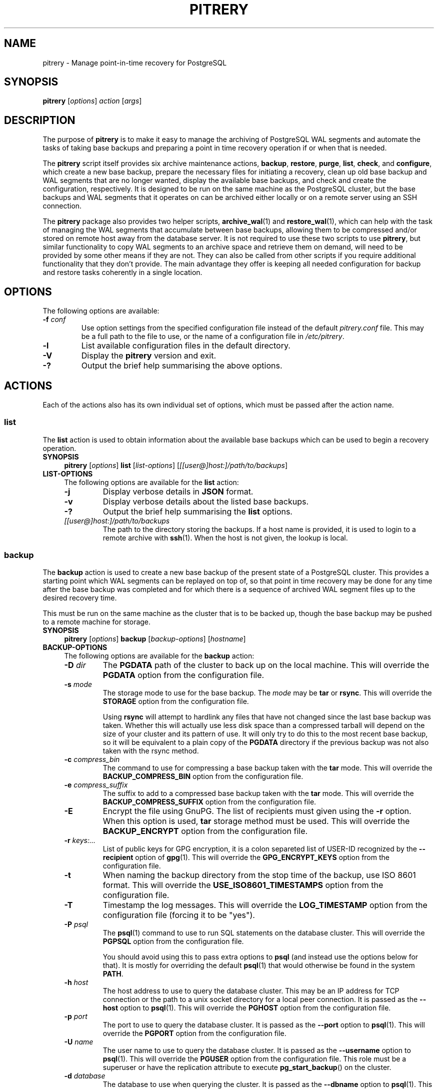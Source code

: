 .\"                                      Hey, EMACS: -*- nroff -*-
.\" First parameter, NAME, should be all caps
.\" Second parameter, SECTION, should be 1-8, maybe w/ subsection
.\" other parameters are allowed: see man(7), man(1)
.TH PITRERY 1 "February 3, 2021"
.\" Please adjust this date whenever revising the manpage.
.\"
.\" Some roff macros, for reference:
.\" .nh        disable hyphenation
.\" .hy        enable hyphenation
.\" .ad l      left justify
.\" .ad b      justify to both left and right margins
.\" .nf        disable filling
.\" .fi        enable filling
.\" .br        insert line break
.\" .sp <n>    insert n+1 empty lines
.\" for manpage-specific macros, see man(7)
.SH NAME
pitrery \- Manage point-in-time recovery for PostgreSQL

.SH SYNOPSIS
.B pitrery
.RI [ options ]
.I action
.RI [ args ]


.SH DESCRIPTION
The purpose of \fBpitrery\fP is to make it easy to manage the archiving of
PostgreSQL WAL segments and automate the tasks of taking base backups and
preparing a point in time recovery operation if or when that is needed.

The \fBpitrery\fP script itself provides six archive maintenance actions,
.BR backup ", " restore ", " purge ", " list ", " check ", and " configure ,
which create a new base backup, prepare the necessary files for
initiating a recovery, clean up old base backup and WAL segments that
are no longer wanted, display the available base backups, and check
and create the configuration, respectively. It is designed to be run
on the same machine as the PostgreSQL cluster, but the base backups
and WAL segments that it operates on can be archived either locally or
on a remote server using an SSH connection.

The \fBpitrery\fP package also provides two helper scripts,
\fBarchive_wal\fP(1) and \fBrestore_wal\fP(1), which can help with the
task of managing the WAL segments that accumulate between base backups,
allowing them to be compressed and/or stored on remote host away from the
database server. It is not required to use these two scripts to use
\fBpitrery\fP, but similar functionality to copy WAL segments to an archive
space and retrieve them on demand, will need to be provided by some other
means if they are not. They can also be called from other scripts if you
require additional functionality that they don't provide. The main advantage
they offer is keeping all needed configuration for backup and restore tasks
coherently in a single location.


.SH OPTIONS
The following options are available:

.TP
.BI "\-f " conf
Use option settings from the specified configuration file instead of the
default \fIpitrery.conf\fP file. This may be a full path to the file to use,
or the name of a configuration file in \fI/etc/pitrery\fP.

.TP
.B \-l
List available configuration files in the default directory.

.TP
.B \-V
Display the \fBpitrery\fP version and exit.

.TP
.B \-?
Output the brief help summarising the above options.


.SH ACTIONS
Each of the actions also has its own individual set of options, which must
be passed after the action name.


.SS list
The \fBlist\fP action is used to obtain information about the available base
backups which can be used to begin a recovery operation.

.TP 4
.B SYNOPSIS
.B pitrery
.RI [ options ]
.B list
.RI [ list-options ]
.RI [ [[user@]host:]/path/to/backups ]

.TP 4
.B LIST-OPTIONS
The following options are available for the \fBlist\fP action:

.RS

.TP
.B \-j
Display verbose details in \fBJSON\fP format.

.TP
.B \-v
Display verbose details about the listed base backups.

.TP
.B \-?
Output the brief help summarising the \fBlist\fP options.

.TP
.I [[user@]host:]/path/to/backups
The path to the directory storing the backups. If a host name is
provided, it is used to login to a remote archive with
\fBssh\fP(1). When the host is not given, the lookup is local.

.RE


.SS backup
The \fBbackup\fP action is used to create a new base backup of the present
state of a PostgreSQL cluster. This provides a starting point which WAL
segments can be replayed on top of, so that point in time recovery may be done
for any time after the base backup was completed and for which there is a
sequence of archived WAL segment files up to the desired recovery time.

This must be run on the same machine as the cluster that is to be backed up,
though the base backup may be pushed to a remote machine for storage.

.TP 4
.B SYNOPSIS
.B pitrery
.RI [ options ]
.B backup
.RI [ backup-options ]
.RI [ hostname ]

.TP 4
.B BACKUP-OPTIONS
The following options are available for the \fBbackup\fP action:

.RS

.TP
.BI "\-D " dir
The \fBPGDATA\fP path of the cluster to back up on the local machine. This
will override the \fBPGDATA\fP option from the configuration file.

.TP
.BI "\-s " mode
The storage mode to use for the base backup. The \fImode\fP may be \fBtar\fP
or \fBrsync\fP. This will override the \fBSTORAGE\fP option from the
configuration file.

Using \fBrsync\fP will attempt to hardlink any files that have not changed
since the last base backup was taken. Whether this will actually use less
disk space than a compressed tarball will depend on the size of your cluster
and its pattern of use. It will only try to do this to the most recent base
backup, so it will be equivalent to a plain copy of the \fBPGDATA\fP directory
if the previous backup was not also taken with the rsync method.

.TP
.BI "\-c " compress_bin
The command to use for compressing a base backup taken with the \fBtar\fP
mode. This will override the \fBBACKUP_COMPRESS_BIN\fP option from the
configuration file.

.TP
.BI "\-e " compress_suffix
The suffix to add to a compressed base backup taken with the \fBtar\fP
mode. This will override the \fBBACKUP_COMPRESS_SUFFIX\fP option from the
configuration file.

.TP
.B \-E
Encrypt the file using GnuPG. The list of recipients must given using
the \fB-r\fP option. When this option is used, \fBtar\fP storage method
must be used. This will override the \fBBACKUP_ENCRYPT\fP option from the
configuration file.

.TP
.BI "\-r " keys:...
List of public keys for GPG encryption, it is a colon separeted list
of USER-ID recognized by the \fB--recipient\fP option of \fBgpg\fP(1).
This will override the \fBGPG_ENCRYPT_KEYS\fP option from the
configuration file.

.TP
.B \-t
When naming the backup directory from the stop time of the backup, use
ISO 8601 format. This will override the \fBUSE_ISO8601_TIMESTAMPS\fP
option from the configuration file.

.TP
.B \-T
Timestamp the log messages. This will override the \fBLOG_TIMESTAMP\fP option
from the configuration file (forcing it to be "yes").

.TP
.BI "\-P " psql
The \fBpsql\fP(1) command to use to run SQL statements on the database cluster.
This will override the \fBPGPSQL\fP option from the configuration file.

You should avoid using this to pass extra options to \fBpsql\fP (and instead
use the options below for that). It is mostly for overriding the default
\fBpsql\fP(1) that would otherwise be found in the system \fBPATH\fP.

.TP
.BI "\-h " host
The host address to use to query the database cluster. This may be an IP
address for TCP connection or the path to a unix socket directory for a
local peer connection. It is passed as the \fB\-\-host\fP option to
\fBpsql\fP(1). This will override the \fBPGHOST\fP option from the
configuration file.

.TP
.BI "\-p " port
The port to use to query the database cluster. It is passed as the
\fB\-\-port\fP option to \fBpsql\fP(1). This will override the \fBPGPORT\fP
option from the configuration file.

.TP
.BI "\-U " name
The user name to use to query the database cluster. It is passed as
the \fB\-\-username\fP option to \fBpsql\fP(1). This will override
the \fBPGUSER\fP option from the configuration file. This role must
be a superuser or have the replication attribute to execute
\fBpg_start_backup\fP() on the cluster.

.TP
.BI "\-d " database
The database to use when querying the cluster. It is passed as the
\fB\-\-dbname\fP option to \fBpsql\fP(1). This will override the
\fBPGDATABASE\fP option from the configuration file. Note that this does not
influence what is included in the base backup, point in time recovery is
always for the entire cluster.

.TP
.B \-?
Output the brief help summarising the \fBbackup\fP options.

.TP
.I [[user@]host:]/path/to/backups
The path to the directory storing the backups. If a host name is
provided, it is used to login to a remote archive with
\fBssh\fP(1). When the host is not given, the lookup is local.

.RE


.SS restore
The \fBrestore\fP action is used to select and retrieve the files needed to
begin recovery of a cluster to a particular state, either to the most recently
archived state or a point in time between the oldest base backup and the most
recent WAL segment that is available to be replayed.

It will create a new \fBPGDATA\fP tree from the archived data with a minimal
\fIrecovery.conf\fP ready to begin recovery operations. It may also place a
copy of the \fBpostgres\fP configuration files from the time that the base
backup was made in \fIPGDATA/restored_config_files\fP if they did not exist in
the \fBPGDATA\fP directory at that time.

It will create a new \fBPGDATA\fP tree from the archived data with a minimal set
of recovery configuration keys in \fIpostgresql.conf\fP with a "*.signal" file
(PG>=12) or a minimal \fIrecovery.conf\fP (PG<=11) ready to begin
recovery operations.
It may also place a copy of the \fBpostgres\fP configuration files from the time
that the base backup was made in  \fIPGDATA/restored_config_files\fP if they did
not exist in the \fBPGDATA\fP directory at that time.


.TP 4
.B SYNOPSIS
.B pitrery
.RI [ options ]
.B restore
.RI [ restore-options ]
.RI [ [[user@]host:]/path/to/backups ]

.TP 4
.B RESTORE-OPTIONS
The following options are available for the \fBrestore\fP action:

.RS

.TP
.BI "\-D " dir
The \fBPGDATA\fP path of the cluster on the local machine, that is to be
repopulated ready for recovery. This directory will be created if it does not
already exist, but must be empty if it does (unless the \fB\-R\fP option is
used to force overwriting it). This will override the \fBPGDATA\fP option
from the configuration file.

.TP
.BI "\-x " dir
The directory where WAL segment files will be placed if you wish to
keep those outside of the \fBPGDATA\fP tree. If specified this will
create \fIPGDATA/pg_wal\fP (or \fIPGDATA/pg_xlog\fP as of PostgreSQL
9.6 or less) as a symlink to \fIdir\fP rather than as a directory in
its own right. This will override the \fBPGWAL\fP option from the
configuration file.

.TP
.BI "\-d " date
The initial \fIrecovery_target_time\fP to place in
\fIpostgresql.conf\fP (PG>=12) or in \fIrecovery.conf\fP (PG<=11) which is
the first point in time that replaying the WAL segment files will pause at. 
The canonical form of the \fIdate\fP string is:

.nh
.nf
  \fIYYYY\-MM\-DD HH:MM:SS\fP [\fI(+|\-)XXXX\fP]
.fi
.hy

where \fIXXXX\fP is the optional timezone offset, however the \fIdate\fP may be
specified here in any form that \fBdate\fP(1) on your system will recognise,
including the relative date strings such as '1\ hour\ ago' which GNU \fBdate\fP
accepts.

This cannot be earlier than the oldest archived base backup, and can only be
restored to if all the WAL segment files from the nearest base backup to that
time are available and uncorrupted.

.TP
.BI "\-O " user
The user which should be set as the owner of the restored files if
\fBpitrery\fP is run as root. This will override the \fBPGOWNER\fP option
from the configuration file.

.TP
.BI "\-t " tblspc:dir
Change the target directory of tablespace \fItblspc\fP to \fIdir\fP. This
option may be used as many times as required if multiple tablespaces need to
to relocated.

.TP
.B \-n
Do a dry run of the restore, showing information about what it would do but
stopping before actually making any changes to \fBPGDATA\fP.

.TP
.B \-R
Overwrite destination directories. By default the \fBrecovery\fP action will
refuse to proceed if any of the destination directories are not empty. Even
with this option it will still refuse to proceed if a \fIpostmaster.pid\fP
file is present, since attempting a restore into directory that a running
\fBpostgres\fP instance is using is likely to Go Very Badly.

.TP
.BI "\-c " uncompress_bin
The command to use for uncompressing a base backup taken with the \fBtar\fP
mode. This will override \fBBACKUP_UNCOMPRESS_BIN\fP option from the
configuration file.

.TP
.BI "\-e " compress_suffix
The file suffix to expect (e.g., gz, bz2, xz) for a compressed base backup
taken with the \fBtar\fP mode. This will override the
\fBBACKUP_COMPRESS_SUFFIX\fP option from the configuration file.

.TP
.BI "\-m " restore_mode
Restore either in \fBstandby\fP or \fBrecovery\fP mode, which will create
respectivily a \fIstandby.signal\fP or \fPrecovery.signal\fP file. This will
override the \fBRESTORE_MODE\fP option from the configuration file. 

.TP
.BI "\-r " command
The command line to use in the \fIrestore_command\fP option written in the
\fIpostgresql.conf\fP file (PG>=12) or of the generated \fIrecovery.conf\fP
file (PG<=11). This will override the \fBRESTORE_COMMAND\fP option from the
configuration file. The default is to use \fBrestore_wal\fP(1).

.TP
.BI "\-C " config
The configuration file to use for \fBrestore_wal\fP(1) if
\fBRESTORE_COMMAND\fP was not explicitly specified on either the command line
or in the configuration file.

.TP
.B \-T
Timestamp the log messages. This will override the \fBLOG_TIMESTAMP\fP option
from the configuration file (forcing it to be "yes").

.TP
.B \-?
Output the brief help summarising the \fBrestore\fP options.

.TP
.I [[user@]host:]/path/to/backups
The path to the directory storing the backups. If a host name is
provided, it is used to login to a remote archive with
\fBssh\fP(1). When the host is not given, the lookup is local.

.RE


.SS purge
The \fBpurge\fP action is used to perform an orderly expiry of old archived
data that you no longer wish to retain. It will remove both base backups and
any archived WAL segment files that would no longer be usable with just the
base backups that remain. (It will not remove any archived WAL segment files
if there are no base backups at all though).

Expiry of backups can be based on the maximum number of them that you wish to
keep, the maximum age of them that you wish to keep, or a combination of both
where they will only be removed if they exceed both the age limit and the
limit on the number of backups to retain. This can avoid accidentally removing
all the existing backups if all of them are older than the maximum age.

.TP 4
.B SYNOPSIS
.B pitrery
.RI [ options ]
.B purge
.RI [ purge-options ]
.RI [ [[user@]host:]/path/to/backups ]

.TP 4
.B PURGE-OPTIONS
The following options are available for the \fBpurge\fP action:

.RS

.TP
.BI "\-a " [[user@]host:]/dir
The directory on the (local or remote) host where WAL segment files will be
stored. This will override the \fBARCHIVE_DIR\fP option from the
configuration file. When the host name is omited, the archiving is local.

.TP
.BI "\-m " count
Keep (at least) this number of base backups. The \fBpurge\fP action will
never reduce the number of backups to less than this count, regardless of
their age. This will override the \fBPURGE_KEEP_COUNT\fP option from the
configuration file.

.TP
.BI "\-d " days
Keep all base backups dating back to (at least) this number of days. The
\fBpurge\fP action will never remove backups that are more recent than this,
regardless of the number of them which remain. This will override the
\fBPURGE_OLDER_THAN\fP option from the configuration file.

.TP
.B \-N
Do a dry run of the purge, showing information about what it would remove but
stopping before actually making any changes to the archived files.

.TP
.B \-T
Timestamp the log messages. This will override the \fBLOG_TIMESTAMP\fP option
from the configuration file (forcing it to be "yes").

.TP
.B \-?
Output the brief help summarising the \fBpurge\fP options.

.TP
.I [[user@]host:]/path/to/backups
The path to the directory storing the backups. If a host name is
provided, it is used to login to a remote archive with
\fBssh\fP(1). When the host is not given, the lookup is local.

.RE

.SS configure

The \fBconfigure\fP action creates a configuration file. It needs a
destination of the form \fB[[user@]host:]/path\fP to know where backups
shall be stored. If a host is not provided, the backup is considered
local.

.TP 4
.B SYNOPSIS
.B pitrery
.RI [ options ]
.B configure
.RI [ configure-options ]
.RI destination

.TP 4
.B CONFIGURE-OPTIONS
The following options are available for the \fBconfigure\fP action:

.RS

.TP
.BI "\-o " config_file
The configuration file to create. If it is not a path, the file is
created in the default configuration directory.

.TP
.B \-C
Do not connect to check the configuration of PostgreSQL and output the
parameters to modify in postgresql.conf for WAL archiving.

.TP
.B \-f
If the output configuration file already exists, overwrite it.

.TP
.BI "\-s " mode
The storage mode to use for the base backup. The \fImode\fP may be
\fBtar\fP or \fBrsync\fP. This will configure the \fBSTORAGE\fP
option in the configuration file.

.TP
.BI "\-m " count
Keep (at least) this number of base backups. The \fBpurge\fP action
will never reduce the number of backups to less than this count,
regardless of their age. This will configure the
\fBPURGE_KEEP_COUNT\fP option in the configuration file. Defaults to
2.

.TP
.BI "\-g " days
Keep all base backups dating back to (at least) this number of days. The
\fBpurge\fP action will never remove backups that are more recent than this,
regardless of the number of them which remain. This will configure the
\fBPURGE_OLDER_THAN\fP option in the configuration file.

.TP
.BI "\-D " dir
The \fBPGDATA\fP path of the cluster to back up on the local machine.
This will configure the \fBPGDATA\fP option from the configuration
file. When \-c is given, the configure action gets the the PGDATA
from the \fBdata_directory\fP setting of the cluster, \-D overrides
this, and it is mandatory when not checking the cluster. This will
configure the \fBPGDATA\fP option in the configuration file.

.TP
.BI "\-a " [[user@]host:]/dir
Place to store WAL files, used by \fBarchive_wal\fP(1) and
\fBrestore_wal\fP(1). This will configure \fBARCHIVE_USER\fP,
\fBARCHIVE_HOST\fP and \fBARCHIVE_DIR\fP. When a host is missing,
archiving is considered local. When not used, the configuration falls
back to the destination provided for backups, and \fBARCHIVE_DIR\fP is
configured to "$BACKUP_DIR/archived_wal"

.TP
.B \-E
Encrypt the backup's files and the archived WAL files using GnuPG. The list of
recipients must given using the \fB-r\fP option. When this option is used,
\fBtar\fP storage method must be used for base backups. This will override the
\fBBACKUP_ENCRYPT\fP and \fBARCHIVE_ENCRYPT\fP options from the
configuration file.

.TP
.BI "\-r " keys:...
List of public keys for GPG encryption, it is a colon separeted list
of USER-ID recognized by the \fB--recipient\fP option of \fBgpg\fP(1).
This will override the \fBGPG_ENCRYPT_KEYS\fP option from the
configuration file.

.TP
.BI "\-P " psql
The \fBpsql\fP(1) command to use to run SQL statements on the database cluster.
This will configure the \fBPGPSQL\fP option in the configuration file.

You should avoid using this to pass extra options to \fBpsql\fP (and instead
use the options below for that). It is mostly for overriding the default
\fBpsql\fP(1) that would otherwise be found in the system \fBPATH\fP.

.TP
.BI "\-h " host
The host address to use to query the database cluster. This may be an IP
address for TCP connection or the path to a unix socket directory for a
local peer connection. It is passed as the \fB\-\-host\fP option to
\fBpsql\fP(1). This will configure the \fBPGHOST\fP option in the
configuration file.

.TP
.BI "\-p " port
The port to use to query the database cluster. It is passed as the
\fB\-\-port\fP option to \fBpsql\fP(1). This will configure the \fBPGPORT\fP
option in the configuration file.

.TP
.BI "\-U " name
The user name to use to query the database cluster. It is passed as
the \fB\-\-username\fP option to \fBpsql\fP(1). This will configure
the \fBPGUSER\fP option in the configuration file. This role must
be a superuser or have the replication attribute to execute
\fBpg_start_backup\fP() on the cluster.

.TP
.BI "\-d " database
The database to use when querying the cluster. It is passed as the
\fB\-\-dbname\fP option to \fBpsql\fP(1). This will configure the
\fBPGDATABASE\fP option in the configuration file. Note that this does not
influence what is included in the base backup, point in time recovery is
always for the entire cluster.

.TP
.B \-?
Output the brief help summarising the \fBconfigure\fP options.

.TP
.I [[user@]host:]/path/to/backups
Place where to store the backups. When host is given, backup is done
over SSH, otherwise it is considered local. This will configure the
\fBBACKUP_USER\fP, \fBBACKUP_HOST\fP and \fBBACKUP_DIR\fP options in
the configuration file.

.RE

.SS check
The \fBcheck\fP action is used to check if a configuration file is
correct or backup policy and archived WAL files. The action tests if
the backup directory is reachable, if WAL archiving can be done with
\fBarchive_wal\fP(1), if PostgreSQL is up and properly configured for
PITR and if the current user can actually backup the files.

.TP 4
.B SYNOPSIS
.B pitrery
.RI [ options ]
.B check
.RI [ check-options ]
.RI [ [[user@]host:]/path/to/backups ]

.TP 4
.B CHECK-OPTIONS
The following options are available for the \fBcheck\fP action:

.RS

.TP
.BI "\-C " config_file
The configuration file to check. It can also be provided using the \-c
option of \fBpitrery\fP.

.TP
.B \-B
Check backups instead of the configuration.

.TP
.BI "\-m " count
When checking backups, fail when the number of backups is less than
count. If not set, fallback to the value of \fBPURGE_KEEP_COUNT\fP.

.TP
.BI "\-g " age
When checking backups, Fail when the newest backup is older than age
in days. A time unit can specified: the supported units are "s"
(seconds), "min" (minutes), "h" (hours) and "d" (days). If not set,
fallback to the value of \fBPURGE_OLDER_THAN\fP.

.TP
.B \-A
Check archived WAL files instead of the configuration.

.TP
.BI "\-c " uncompress_bin
The command to use for uncompressing WAL segment files. This will override
\fBARCHIVE_UNCOMPRESS_BIN\fP option from the configuration file.

.TP
.BI "\-a " [[user@]host:]/dir
Place where WAL files are stored.

.TP
.B \-n
When checking backups, behave like a Nagios plugin.

.TP
.B \-?
Output the brief help summarising the \fBcheck\fP options.

.TP
.I [[user@]host:]/path/to/backups
The path to the directory storing the backups. If a host name is
provided, it is used to login to a remote archive with
\fBssh\fP(1). When the host is not given, the lookup is local.

.RE

.SH CONFIGURATION
The following options may be configured persistently in one or more
configuration files. The configuration file will be sourced as a
\fBbash\fP(1) shell snippet, so it must contain only valid shell syntax,
though it should usually only contain assignments to the following variables:

.SS Cluster configuration
These variables specify the location and manner of accessing the PostgreSQL
cluster for \fBbackup\fP and \fBrestore\fP operations.

.TP
.B PGDATA
The path to the PostgreSQL cluster data directory. This must be set (or
passed on the command line) for \fBbackup\fP and \fBrestore\fP operations.

.TP
.B PGPSQL
The \fBpsql\fP(1) program to use when querying the database for \fBbackup\fP
operations. If not set, then the \fBpsql\fP binary found in the system
\fBPATH\fP will be used.

You should avoid using this to pass extra options to \fBpsql\fP (and instead
use the options below for that). It is mostly for overriding the default
\fBpsql\fP(1) that would otherwise be found in the system \fBPATH\fP.

.TP
.B PGHOST
The host address to use to query the database cluster. This may be an IP
address for TCP connection or the path to a unix socket directory for a
local peer connection. It is passed as the \fB\-\-host\fP option to
\fBpsql\fP(1) for \fBbackup\fP operations. If not set the \fBpsql\fP default
will be used.

.TP
.B PGPORT
The port to use to query the database cluster. It is passed as the
\fB\-\-port\fP option to \fBpsql\fP(1) for \fBbackup\fP operations.
If not set the \fBpsql\fP default will be used.

.TP
.B PGUSER
The username to use when querying the database. It is passed as the
\fB\-\-username\fP option to \fBpsql\fP(1) for \fBbackup\fP operations.
This must be a superuser with permission to execute \fBpg_start_backup\fP()
on the cluster. If not set the \fBpsql\fP default will be used.

.TP
.B PGDATABASE
The database to use when querying the cluster. It is passed as the
\fB\-\-dbname\fP option to \fBpsql\fP(1) for \fBbackup\fP operations.
Note that this does not influence what is included in the base backup,
point in time recovery is always for the entire cluster.
If not set the \fBpsql\fP default will be used.

.TP
.B PGOWNER
The user which should be set as the owner of the restored files if
\fBpitrery\ restore\fP is run as root.

.TP
.B PGWAL
The directory where WAL segment files will be placed if you wish to
keep those outside of the \fBPGDATA\fP tree when a \fBrestore\fP
operation is performed. If set this will create \fIPGDATA/pg_wal\fP
(or \fIPGDATA/pg_xlog\fP as of PostgreSQL 9.6 or less) as a symlink
to the specified path rather than as a directory in its own right.


.SS Base backup configuration
These variables specify the location and manner of accessing the base backup
archive for all operations.

.TP
.B BACKUP_DIR
The directory on the (local or remote) host where base backups are stored.
Each backup will have its own subdirectory under this, named with the timestamp
of when the \fBbackup\fP operation completed.

.TP
.B BACKUP_HOST
The target host where remote backups will be stored. The user running
\fBpitrery\fP must be able to \fBssh\fP(1) to this host and run commands in
the remote shell. Typically this means that either a passwordless \fBssh\fP
key must be available, or an agent must be active to permit this access.
If left empty, backups are local.

.TP
.B BACKUP_USER
The username to use for \fBssh\fP(1) access to the remote backup storage.
If not set, the \fBssh\fP default will be used (either taking the user from
the \fBssh\fP configuration for the target host, or the user that is running
the command).

.TP
.B STORAGE
The base backup storage method to use. The \fBtar\fP method creates one
compressed tarball for \fBPGDATA\fP and each tablespace. The \fBrsync\fP
method will attempt to optimise the amount of data transferred and the amount
of disk space used by doing a differential backup, hardlinking files that have
not changed to the copies from the previous backup (which must also have been
done with the rsync method for this to work). The disk space used by a highly
compressed tarball may still be less than what is saved by the hardlinks
(depending on the size of your cluster and its use patterns), but rsync is
likely to be able to complete the backup faster with less data transferred.

.TP
.B PRE_BACKUP_COMMAND
An optional user defined command which may be run before a \fBbackup\fP
operation begins. See the \fBBACKUP\ HOOKS\fP section below for more
details.

.TP
.B POST_BACKUP_COMMAND
An optional user defined command which may be run after a \fBbackup\fP
operation us completed. See the \fBBACKUP\ HOOKS\fP section below for more
details.


.SS WAL archiving configuration
These variables are used by the \fBarchive_wal\fP(1) and
\fBrestore_wal\fP(1) scripts and by the \fBpurge\fP action when managing
archived WAL segment files.

.TP
.B ARCHIVE_HOST
The host name for \fBssh\fP(1) login to a remote WAL archive. Leave
it empty to archive on the local host.

.TP
.B ARCHIVE_USER
The user name for \fBssh\fP(1) login to a remote WAL archive.
If not set, the PostgreSQL server process owner is used for
\fBarchive_wal\fP(1) and \fBrestore_wal\fP(1) operations and the
user that run pitrery is used during \fBpurge\fP operations.

.TP
.B ARCHIVE_DIR
The directory where archived WAL segment files will be kept on the (local
or remote) host. If they are kept on the same machine as the \fBBACKUP_HOST\fP
they can be stored near the base backups by setting this to something like:

.nh
.nf
  ARCHIVE_DIR="$BACKUP_DIR/archived_wal"
.fi
.hy

.TP
.B ARCHIVE_OVERWRITE
If set to "yes", overwrite destination files if they exist. Since
preventing overwrite adds a performance penalty over SSH, it is set to
"yes" by default.

.TP
.B ARCHIVE_CHECK
If set set to "yes", check the md5 of the archived
file to the md5 of the original WAL file. It is useful when the
storage and the network is not reliable. If overwriting is disabled,
the md5 check enabled and the archive already exists, the archiving
returns success if the md5 check is successful. This option does not
apply on local archiving.

.TP
.B ARCHIVE_FLUSH
If set to "yes", force an immediate flush of the archived file to disk
before returning success. It may slow down the archiving process but
ensure archives are not corrupted in case of a power loss on the
destination.

.TP
.B ARCHIVE_FILE_CHMOD
Configures the permission of the archived file. The value must be in
octal form as understood by \fBchmod\fP(1). It can help with uid/gid
issues on NFS shares used by different hosts, and should not be
necessary in most of the cases.


.SS Compression configuration
These variables are used to configure the compression of the archived WAL
segment files and base backups which use the \fBtar\fP \fBSTORAGE\fP mode.

.TP
.B ARCHIVE_COMPRESS
If set to "yes", compress the archived WAL segment files with
.BR ARCHIVE_COMPRESS_BIN.

.TP
.B ARCHIVE_COMPRESS_BIN
The command line to use to compress archived WAL segment files.
The program used here must support a \fB\-c\fP option to send output to
\fIstdout\fP and read input from \fIstdin\fP (such as
.BR gzip (1),
.BR pigz (1),
.BR bzip2 (1),
.BR pbzip2 (1),
.BR xz (1)
). If not set, the default is to use "gzip \-4".

.TP
.B ARCHIVE_COMPRESS_SUFFIX
The suffix to use for files compressed by \fBARCHIVE_COMPRESS_BIN\fP.
If not set the default is to use "gz".

.TP
.B ARCHIVE_UNCOMPRESS_BIN
The command line to use to decompress archived WAL segment files.
It must take the file to process as its first parameter. If not set, the
default is to use
.BR gunzip (1).

.TP
.B BACKUP_COMPRESS_BIN
The command to use for compressing a base backup taken with the \fBtar\fP
\fBSTORAGE\fP mode. It must be able to take input piped to \fIstdin\fP
and send its output to \fIstdout\fP (such as
.BR gzip (1),
.BR pigz (1),
.BR bzip2 (1),
.BR pbzip2 (1),
.BR xz (1)
). If not set, the default is to use "gzip \-4".

.TP
.B BACKUP_COMPRESS_SUFFIX
The suffix to add to a compressed base backup taken with the \fBtar\fP
\fBSTORAGE\fP mode. If not set the default is to use "gz".

.TP
.B BACKUP_UNCOMPRESS_BIN
The command to use for uncompressing a base backup taken with the \fBtar\fP
\fBSTORAGE\fP mode. It must be able to take the file to process as its first
parameter or input piped to \fIstdin\fP, and support a \fB\-c\fP option to
send output to \fIstdout\fP. If not set, the default is to use
.BR gunzip (1).

.TP
.B USE_ISO8601_TIMESTAMPS
When naming the backup directory from the stop time of the backup, use
ISO 8601 format. Defaults to "no" to keep the backward compatibility,
as mixing formats of backup names would break the sorting of backups on
restore.

.SS Encryption configuration
This variables are used to configure the encryption with GnuPG for the
base backups and the archived WAL files.

.TP
.B BACKUP_ENCRYPT
When set to "yes", use GPG to encrypt the backups.
This only applies to the \fBtar\fP storage, as ciphered files would not be
synchronized by rsync. Note that compression options do not apply when
encyrpting files as GPG already compresses the output file using
\fBzlib\fP(3) by default.

.TP
.B ARCHIVE_ENCRYPT
When set to "yes", use GPG to encrypt the archived WAL files.

.TP
.B GPG_ENCRYPT_KEYS
When GPG encryption is enabled, specifies the recipients to encrypt
data to. It can be a colon separated list of recipients. All public
keys must be available in the keyring of the user running the
PostgreSQL cluster and the user who runs pitrery for base backups if
different.

.SS Transfer configuration
This variables are used to configure the behavior of rsync when used
for the base backups.

.TP
.B RSYNC_WHOLEFILE
When set to "yes", disable the rsync on the fly comparison algorithm
by adding --whole-file to the \fBrsync\fP(1) commandline. This may improve
performance over NFS. Default is "no".

.TP
.B RSYNC_BWLIMIT
Limit the bandwidth usage for rsync. This is the value of --bwlimit of
\fBrsync\fP(1). With no unit, it is in kB/s. Leave empty for no limit,
there is no limit by default.

.SS Restore configuration
These variables are used to configure the \fBrestore\fP action operation.

.TP
.B RESTORE_COMMAND
The command line to use in the \fIrestore_command\fP option of the
\fIpostgresql.conf\fP file (PG>=12) or of \fIrecovery.conf\fP file (PG<=11) 
that is generated by the \fBrestore\fP action.
This is the command that PostgreSQL will use to attempt to retrieve archived
WAL segment files needed during recovery.
If not set, the default is to use \fBrestore_wal\fP(1).


.SS Purge configuration
These variables are used to configure the \fBpurge\fP action operation.

.TP
.B PURGE_KEEP_COUNT
Keep (at least) this number of base backups. The \fBpurge\fP action will
never reduce the number of backups to less than this count, regardless of
their age.

.TP
.B PURGE_OLDER_THAN
Keep all base backups dating back to (at least) this number of days. The
\fBpurge\fP action will never remove backups that are more recent than this,
regardless of the number of them which remain.


.SS Logging configuration
These variables are used to configure the logging output of \fBpitrery\fP
actions.

.TP
.B LOG_TIMESTAMP
Timestamp the warning and error messages that may be output when \fBpitrery\fP
actions are performed.

.TP
.B SYSLOG
If set to "yes", then messages output by \fBarchive_wal\fP(1) and
\fBrestore_wal\fP(1) will be written to the \fBsyslog\fP(3) instead of to
the \fBstdio\fP(3) streams. This should be coordinated with the configuration
used in \fIpostgresql.conf\fP, in particular whether the logging collector is
being used to capture the \fBstdio\fP streams. When logging to \fBsyslog\fP,
messages sent to \fIstdout\fP will be logged with \fBLOG_INFO\fP priority,
while messages to \fIstderr\fP will be logged with \fBLOG_ERR\fP priority.

.TP
.B SYSLOG_FACILITY
Specify the syslog facility to use. If not set, the default is to use
\fBlocal0\fP. See \fBlogger\fP(1) for details of the valid facility strings
that can be used here.

.TP
.B SYSLOG_IDENT
An identifier to prefix \fBsyslog\fP output with. If not set, the default is
to use the string "postgres".


.SH BACKUP HOOKS
When the \fBbackup\fP operation is performed, user defined commands may be run
before the backup starts and after it is completed to perform any additional
actions that you might require.

The \fBPRE_BACKUP_COMMAND\fP is run before the backup is started.

The \fBPOST_BACKUP_COMMAND\fP is run after the backup is finished.
This command is run even if the backup fails, but not if the backup fails
because of the \fBPRE_BACKUP_COMMAND\fP or earlier (i.e. the sequence of
"pre\ command"\ ->\ "base\ backup"\ ->\ "post\ command" execution is ensured).

The following environment variables are available to the hook commands, to
access the PostgreSQL cluster or the current backup:

.TP
.B PITRERY_HOOK
Contains the name of the hook that is being run, either \fIpre_backup\fP or
\fIpost_backup\fP (so that the same command may be used to perform actions
before and after the backup runs).

.TP
.B PITRERY_PSQL
Contains the \fBpsql\fP(1) command line needed to run SQL statements on the
saved PostgreSQL cluster.

.TP
.B PITRERY_DATABASE
Contains the name of the database used for \fBpsql\fP(1) connections.

.TP
.B PITRERY_BACKUP_DIR
Contains the full path to the directory used for the base backup.

.TP
.B PITRERY_BACKUP_LOCAL
Will contain "yes" if base backups are being stored on the local machine
(and so can be used to know if \fBssh\fP(1) is required to access the backup
directory).

.TP
.B PITRERY_SSH_TARGET
Contains the \fIuser@host\fP part needed to access the backup server.

.TP
.B PITRERY_EXIT_CODE
Contains the exit code of the \fBbackup\fP operation when the
\fBPOST_BACKUP_COMMAND\fP is run so it can know if there was a problem.
Will be 0 for success, 1 for failure.


.SH REPLICATION SLOTS
For PostgreSQL >= 9.4. If the primary server that is being backed up
has streaming replication slots defined for hot standby servers, they
will not be included directly in the base backup. Even in the cases
where you do want them to be recreated when restoring from a backup,
the state information captured at the time of the backup will almost
certainly be out of date, and the WAL segments required to recover
from that state will almost certainly no longer be present in the
normal \fIpg_wal\fP cache, even if they have been kept in a separate
archive elsewhere. So the best solution is normally to create them
again freshly when rebuilding a cluster, whatever the reason for
needing to rebuild it from a backup might be.

To assist with that, the \fBbackup\fP action will create a record of
the physical replication slots that existed at the time of the base
backup, and the \fBrestore\fP action will create a SQL script that can
be used to recreate them again if that is desired. Note that any
change to the list of replication slots which took place after the
base backup was taken will not be preserved, so you should probably
create a new base backup shortly after any 'permanent' change adding
or removing them, but that should be a fairly infrequent operation in
most cases.

To recreate the replication slots which were defined at the time of the base
backup, then after a \fBrestore\fP you can run something like:

 psql\ \-f $PGDATA/restore_replication_slots.sql



.SH FILES
.TP
.I /etc/pitrery/pitrery.conf
The default \fBpitrery\fP configuration file if not explicitly specified.

.TP
.I $PGDATA/postgresql.conf
For a PostgreSQL instance \fBv.12 or higher\fP, the file to which the
recovery configuration keys are written by \fBpitrery\ restore\fP, which allows
\fBrestore_wal\fP to be used to recover any WAL segment files needed during
database recovery.

.TP
.I $PGDATA/recovery.signal
For a PostgreSQL instance \fBv.12 or higher\fP, this file is used to start the
server in targeted \fBrecovery\fP mode.

.TP
.I $PGDATA/standby.signal
For a PostgreSQL instance \fBv.12 or higher\fP, this file is used to start the
server in targeted \fBstandby\fP mode.

.TP
.I $PGDATA/recovery.conf
For a PostgreSQL instance \fBv.11 or lower\fP, the file created in the
\fBPGDATA\fP directory by \fBpitrery\ restore\fP which configures if and/or
how to use \fBrestore_wal\fP to retrieve any needed WAL segment files
during database recovery.


.SH NOTES
.B Project :
https://dalibo.github.io/pitrery

.B Installation :
https://dalibo.github.io/pitrery/install.html

.B Source Code :
https://github.com/dalibo/pitrery

.B Bugs :
https://github.com/dalibo/pitrery/labels/bug


.SH SEE ALSO
.BR archive_wal (1),
.BR restore_wal (1).


.SH AUTHOR
.B pitrery
was written by Nicolas Thauvin <nicolas.thauvin@dalibo.com>.
This man page was written by Ron <ron@debian.org>.
